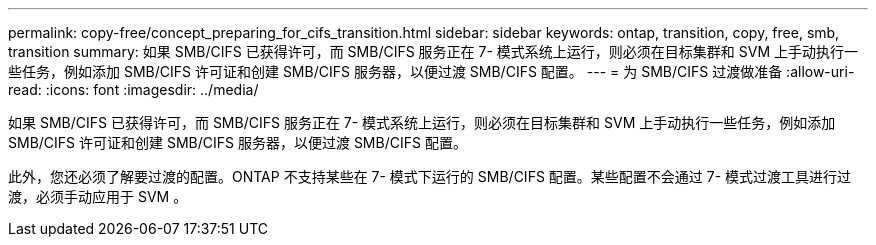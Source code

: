 ---
permalink: copy-free/concept_preparing_for_cifs_transition.html 
sidebar: sidebar 
keywords: ontap, transition, copy, free, smb, transition 
summary: 如果 SMB/CIFS 已获得许可，而 SMB/CIFS 服务正在 7- 模式系统上运行，则必须在目标集群和 SVM 上手动执行一些任务，例如添加 SMB/CIFS 许可证和创建 SMB/CIFS 服务器，以便过渡 SMB/CIFS 配置。 
---
= 为 SMB/CIFS 过渡做准备
:allow-uri-read: 
:icons: font
:imagesdir: ../media/


[role="lead"]
如果 SMB/CIFS 已获得许可，而 SMB/CIFS 服务正在 7- 模式系统上运行，则必须在目标集群和 SVM 上手动执行一些任务，例如添加 SMB/CIFS 许可证和创建 SMB/CIFS 服务器，以便过渡 SMB/CIFS 配置。

此外，您还必须了解要过渡的配置。ONTAP 不支持某些在 7- 模式下运行的 SMB/CIFS 配置。某些配置不会通过 7- 模式过渡工具进行过渡，必须手动应用于 SVM 。
